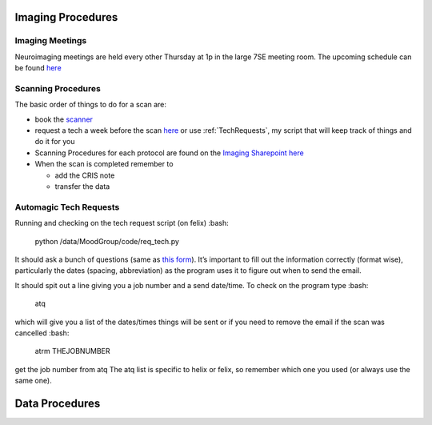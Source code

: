 .. _ImagingProcedures:

Imaging Procedures
==================



Imaging Meetings
^^^^^^^^^^^^^^^^

Neuroimaging meetings are held every other Thursday at 1p in the large 7SE meeting room.  The upcoming schedule can be found 
`here <https://docs.google.com/spreadsheets/d/1hSX8JcOFA1O8kVS_uniI5mVf9O0CYan_39BvsPlBqMw/edit?usp=sharing]>`_


Scanning Procedures
^^^^^^^^^^^^^^^^^^^

The basic order of things to do for a scan are: 

* book the `scanner <https://fmrif.nimh.nih.gov/internal/schedule>`_
* request a tech a week before the scan `here <https://fmrif.nimh.nih.gov/techs_form>`_ or use :ref:`TechRequests`, my script that will keep track of things and do it for you

* Scanning Procedures for each protocol are found on the `Imaging Sharepoint <https://nimhirpshare.nimh.nih.gov/sites/ETPB/imaging/>`_ `here <https://nimhirpshare.nimh.nih.gov/sites/ETPB/imaging/_layouts/15/start.aspx#/Shared%20Documents/Forms/AllItems.aspx?RootFolder=%2Fsites%2FETPB%2Fimaging%2FShared%20Documents%2FScanning%20Documents&FolderCTID=0x012000933BA55A87103248AB7BDB49F15518A8&View=%7BD3ADD2BA-90F2-49F8-9EAE-55DA9757F6EB%7D>`_

* When the scan is completed remember to

  * add the CRIS note
  * transfer the data 

.. _TechRequests:

Automagic Tech Requests
^^^^^^^^^^^^^^^^^^^^^^^

.. role:: bash(code)
   :language: bash

Running and checking on the tech request script (on felix) :bash:

   python /data/MoodGroup/code/req_tech.py

It should ask a bunch of questions (same as `this form <https://fmrif.nimh.nih.gov/techs_form>`_). It’s important to fill out the information correctly (format wise), particularly the dates (spacing, abbreviation) as the program uses it to figure out when to send the email.

It should spit out a line giving you a job number and a send date/time. To check on the program type :bash:

   atq

which will give you a list of the dates/times things will be sent or if you need to remove the email if the scan was cancelled :bash:

   atrm THEJOBNUMBER

get the job number from atq The atq list is specific to helix or felix, so remember which one you used (or always use the same one).


Data Procedures
===============



